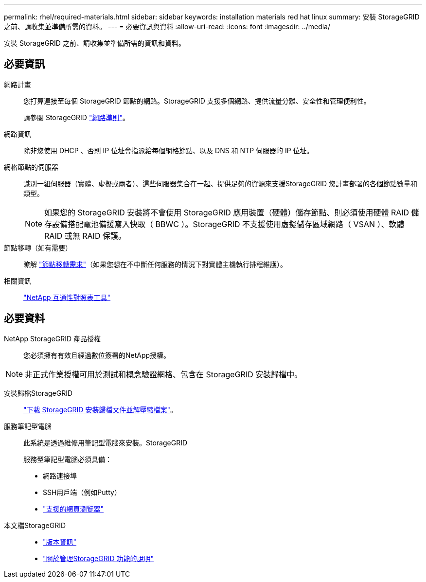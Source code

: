 ---
permalink: rhel/required-materials.html 
sidebar: sidebar 
keywords: installation materials red hat linux 
summary: 安裝 StorageGRID 之前、請收集並準備所需的資料。 
---
= 必要資訊與資料
:allow-uri-read: 
:icons: font
:imagesdir: ../media/


[role="lead"]
安裝 StorageGRID 之前、請收集並準備所需的資訊和資料。



== 必要資訊

網路計畫:: 您打算連接至每個 StorageGRID 節點的網路。StorageGRID 支援多個網路、提供流量分離、安全性和管理便利性。
+
--
請參閱 StorageGRID link:../network/index.html["網路準則"]。

--
網路資訊:: 除非您使用 DHCP 、否則 IP 位址會指派給每個網格節點、以及 DNS 和 NTP 伺服器的 IP 位址。
網格節點的伺服器:: 識別一組伺服器（實體、虛擬或兩者）、這些伺服器集合在一起、提供足夠的資源來支援StorageGRID 您計畫部署的各個節點數量和類型。
+
--

NOTE: 如果您的 StorageGRID 安裝將不會使用 StorageGRID 應用裝置（硬體）儲存節點、則必須使用硬體 RAID 儲存設備搭配電池備援寫入快取（ BBWC ）。StorageGRID 不支援使用虛擬儲存區域網路（ VSAN ）、軟體 RAID 或無 RAID 保護。

--
節點移轉（如有需要）:: 瞭解 link:node-container-migration-requirements.html["節點移轉需求"]（如果您想在不中斷任何服務的情況下對實體主機執行排程維護）。
相關資訊:: https://imt.netapp.com/matrix/#welcome["NetApp 互通性對照表工具"^]




== 必要資料

NetApp StorageGRID 產品授權:: 您必須擁有有效且經過數位簽署的NetApp授權。



NOTE: 非正式作業授權可用於測試和概念驗證網格、包含在 StorageGRID 安裝歸檔中。

安裝歸檔StorageGRID:: link:downloading-and-extracting-storagegrid-installation-files.html["下載 StorageGRID 安裝歸檔文件並解壓縮檔案"]。
服務筆記型電腦:: 此系統是透過維修用筆記型電腦來安裝。StorageGRID
+
--
服務型筆記型電腦必須具備：

* 網路連接埠
* SSH用戶端（例如Putty）
* link:../admin/web-browser-requirements.html["支援的網頁瀏覽器"]


--
本文檔StorageGRID::
+
--
* link:../release-notes/index.html["版本資訊"]
* link:../admin/index.html["關於管理StorageGRID 功能的說明"]


--

